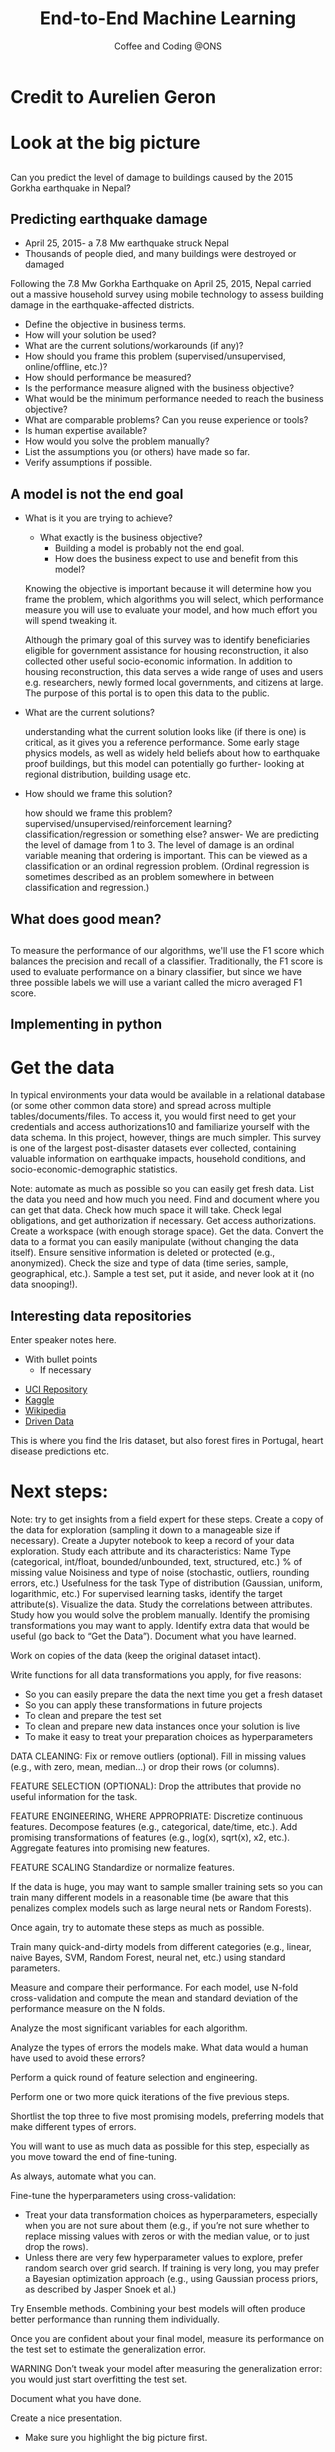 #+STARTUP: hideblocks
#+OPTIONS: num:nil toc:nil author:nil timestamp:nil reveal_history:t
#+REVEAL_THEME: white
#+REVEAL_ROOT: ../../../reveal.js
#+REVEAL_PLUGINS: (highlight notes)
#+REVEAL_TITLE_SLIDE: <h1>%t</h1><h4>%s</h4><p>%e</p>
#+REVEAL_DEFAULT_SLIDE_BACKGROUND: ./dsc_logo.png
#+REVEAL_DEFAULT_SLIDE_BACKGROUND_SIZE: 15%
#+REVEAL_DEFAULT_SLIDE_BACKGROUND_POSITION: left 10px bottom 10px
#+TITLE: End-to-End Machine Learning
#+SUBTITLE: Coffee and Coding @ONS
#+Author: Harriet Sands
#+Email: harriet.sands@ons.gov.uk

* Credit to Aurelien Geron
:PROPERTIES:
:CUSTOM_ID: credit
:END:
#+REVEAL_HTML: <p>This presentation borrows heavily from Chapter 2 of <i>Hands-on Machine Learning with Scikit-Learn, Keras, and TensorFlow</i>/</p>
* Look at the big picture
:PROPERTIES:
:CUSTOM_ID: big_picture
:END:
** 
:PROPERTIES:
:CUSTOM_ID: richters_predictor
:END:
#+REVEAL_HTML: <h3 style="text-transform: capitalize">Richter's Predictor</h3>
#+ATTR_HTML: :style border:none; box-shadow:none; max-width:50%
[[./nepal_earthquake.jpeg]]
#+ATTR_REVEAL: :frag (appear)
Can you predict the level of damage to buildings caused by the 2015 Gorkha earthquake in Nepal?
** Predicting earthquake damage
:PROPERTIES:
:CUSTOM_ID: earthquake
:END:
#+REVEAL_HTML: <iframe width="560" height="315" data-src="https://www.youtube.com/embed/WwIw1-voHKQ?" frameborder="0" allow="accelerometer; autoplay; encrypted-media; gyroscope; picture-in-picture" allowfullscreen></iframe>
- April 25, 2015- a 7.8 Mw earthquake struck Nepal
- Thousands of people died, and many buildings were destroyed or damaged
#+BEGIN_NOTES
Following the 7.8 Mw Gorkha Earthquake on April 25, 2015, Nepal carried out a
massive household survey using mobile technology to assess building damage in
the earthquake-affected districts.


#+END_NOTES
#+BEGIN_NOTES
- Define the objective in business terms.
- How will your solution be used?
- What are the current solutions/workarounds (if any)?
- How should you frame this problem (supervised/unsupervised, online/offline,
  etc.)?
- How should performance be measured?
- Is the performance measure aligned with the business objective?
- What would be the minimum performance needed to reach the business objective?
- What are comparable problems? Can you reuse experience or tools?
- Is human expertise available?
- How would you solve the problem manually?
- List the assumptions you (or others) have made so far.
- Verify assumptions if possible.
#+END_NOTES

** A model is not the end goal
:PROPERTIES:
:CUSTOM_ID: think_outside_the_model
:END:
#+ATTR_REVEAL: :frag (appear)
- What is it you are trying to achieve?
  #+BEGIN_NOTES
  - What exactly is the business objective?
    - Building a model is probably not the end goal.
    - How does the business expect to use and benefit from this model?
  Knowing the objective is important because it
  will determine how you frame the problem, which algorithms you will select,
  which performance measure you will use to evaluate your model, and how much
  effort you will spend tweaking it.

  Although the primary goal of this survey was
to identify beneficiaries eligible for government assistance for housing
reconstruction, it also collected other useful socio-economic information. In
addition to housing reconstruction, this data serves a wide range of uses and
users e.g. researchers, newly formed local governments, and citizens at large.
The purpose of this portal is to open this data to the public.
  
  #+END_NOTES
- What are the current solutions?
  #+BEGIN_NOTES
  understanding what the current solution looks like (if there is one) is
  critical, as it gives you a reference performance.
  Some early stage physics models, as well as widely held beliefs about how to
  earthquake proof buildings, but this model can potentially go further- looking
  at regional distribution, building usage etc.
   #+END_NOTES
- How should we frame this solution?
  #+BEGIN_NOTES
  how should we frame this problem? supervised/unsupervised/reinforcement
  learning? classification/regression or something else?
  answer- We are predicting the level of damage from 1 to 3. The level of damage is an
  ordinal variable meaning that ordering is important. This can be viewed as a
  classification or an ordinal regression problem. (Ordinal regression is
  sometimes described as an problem somewhere in between classification and
  regression.)
   #+END_NOTES
** What does good mean?
:PROPERTIES:
:CUSTOM_ID: good
:END:
\begin{equation}
F_{micro}=\frac{2\cdot P_{micro}\cdot R_{micro}}{P_{micro}+R_{micro}}
\end{equation}
** 
:PROPERTIES:
:CUSTOM_ID: good_explained
:END:

\begin{equation}
\scriptsize \textsf{where}\\
\scriptsize P_{micro}=\frac{\sum_{k=1}^{3}TP_{k}}{\sum_{k=1}^{3}(TP_{k}+FP_{k})},\; R_{micro}=\frac{\sum_{k=1}^{3}TP_{k}}{\sum_{k=1}^{3}(TP_{k}+FN_{k})}
\end{equation}
\begin{equation}
\scriptsize \textsf{and }TP\textsf{ is True Positive, }FP\textsf{ is False Positive, }\\
\scriptsize FN\textsf{ is False Negative, and }k\textsf{ represents each class in 1,2,3 }\
\end{equation}
# #+REVEAL_HTML: <p>$$\textnormal{and}$$ $$TP$$ is True Positive,$$FP$$ is False Positive,$$FN$$ is False Negative,and $$k$$ represents each class in 1,2,3</p>
 #+BEGIN_NOTES
 To measure the performance of our algorithms, we'll use the F1 score which
 balances the precision and recall of a classifier. Traditionally, the F1 score
 is used to evaluate performance on a binary classifier, but since we have three
 possible labels we will use a variant called the micro averaged F1 score.
 #+END_NOTES
** Implementing in python
:PROPERTIES:
:CUSTOM_ID: good_in_python
:END:
#+REVEAL_HTML: <p>This is really easy with <code style="color:#b74d4d; background:whitesmoke">sklearn.metrics.f1_score</code> with the keyword argument <code style="color:#b74d4d; background:whitesmoke">average='micro'</code></p>
* Get the data
:PROPERTIES:
:CUSTOM_ID: get_the_data
:END:
#+BEGIN_NOTES
In typical environments your data would be available in a relational database
(or some other common data store) and spread across multiple
tables/documents/files. To access it, you would first need to get your
credentials and access authorizations10 and familiarize yourself with the data
schema. In this project, however, things are much simpler.
This survey is one of the largest post-disaster datasets ever collected,
containing valuable information on earthquake impacts, household conditions, and
socio-economic-demographic statistics.

#+END_NOTES
#+BEGIN_NOTES
Note: automate as much as possible so you can easily get fresh data.
List the data you need and how much you need.
Find and document where you can get that data.
Check how much space it will take.
Check legal obligations, and get authorization if necessary.
Get access authorizations.
Create a workspace (with enough storage space).
Get the data.
Convert the data to a format you can easily manipulate (without changing the data itself).
Ensure sensitive information is deleted or protected (e.g., anonymized).
Check the size and type of data (time series, sample, geographical, etc.).
Sample a test set, put it aside, and never look at it (no data snooping!).
#+END_NOTES
** Interesting data repositories
:PROPERTIES:
:CUSTOM_ID: data_repos
:END:
#+BEGIN_NOTES
  Enter speaker notes here.
  - With bullet points
    - If necessary
#+END_NOTES
#+ATTR_ORG: :width 150 border:none box-shadow:none
[[./iris.jpg]]
[[./forest_fires_portugal.jpg]]
[[./heart_disease.jpg]]
- [[https://archive.ics.uci.edu/ml/index.php][UCI Repository]]
- [[https://www.kaggle.com/datasets][Kaggle]]
- [[https://en.wikipedia.org/wiki/List_of_datasets_for_machine-learning_research][Wikipedia]]
- [[https://www.drivendata.org/][Driven Data]] 
#+BEGIN_NOTES
This is where you find the Iris dataset, but also forest fires in Portugal,
heart disease predictions etc.
#+END_NOTES
* Next steps:
:PROPERTIES:
:CUSTOM_ID: next_steps
:END:

#+REVEAL_HTML:<ul><li>Discovery and visualisation</li><li>Prepare your data for ML</li><li>Select a model</li><li>Fine-tune your model</li><li>Present your solution</li><li>Launch, monitor and maintain your system</li></ul>
#+BEGIN_NOTES
Note: try to get insights from a field expert for these steps.
Create a copy of the data for exploration (sampling it down to a manageable size if necessary).
Create a Jupyter notebook to keep a record of your data exploration.
Study each attribute and its characteristics:
Name
Type (categorical, int/float, bounded/unbounded, text, structured, etc.)
% of missing value
Noisiness and type of noise (stochastic, outliers, rounding errors, etc.)
Usefulness for the task
Type of distribution (Gaussian, uniform, logarithmic, etc.)
For supervised learning tasks, identify the target attribute(s).
Visualize the data.
Study the correlations between attributes.
Study how you would solve the problem manually.
Identify the promising transformations you may want to apply.
Identify extra data that would be useful (go back to “Get the Data”).
Document what you have learned.
#+END_NOTES
#+BEGIN_NOTES

Work on copies of the data (keep the original dataset intact).

Write functions for all data transformations you apply, for five reasons:

- So you can easily prepare the data the next time you get a fresh dataset
- So you can apply these transformations in future projects
- To clean and prepare the test set
- To clean and prepare new data instances once your solution is live
- To make it easy to treat your preparation choices as hyperparameters

DATA CLEANING:
Fix or remove outliers (optional).
Fill in missing values (e.g., with zero, mean, median…) or drop their rows (or columns).

FEATURE SELECTION (OPTIONAL):
Drop the attributes that provide no useful information for the task.

FEATURE ENGINEERING, WHERE APPROPRIATE:
Discretize continuous features.
Decompose features (e.g., categorical, date/time, etc.).
Add promising transformations of features (e.g., log(x), sqrt(x), x2, etc.).
Aggregate features into promising new features.

FEATURE SCALING
Standardize or normalize features.
#+END_NOTES
#+BEGIN_NOTES

If the data is huge, you may want to sample smaller training sets so you can
train many different models in a reasonable time (be aware that this penalizes
complex models such as large neural nets or Random Forests).

Once again, try to automate these steps as much as possible.

Train many quick-and-dirty models from different categories (e.g., linear, naive Bayes, SVM, Random Forest, neural net, etc.) using standard parameters.

Measure and compare their performance.
For each model, use N-fold cross-validation and compute the mean and standard deviation of the performance measure on the N folds.

Analyze the most significant variables for each algorithm.

Analyze the types of errors the models make.
What data would a human have used to avoid these errors?

Perform a quick round of feature selection and engineering.

Perform one or two more quick iterations of the five previous steps.

Shortlist the top three to five most promising models, preferring models that
make different types of errors.
#+END_NOTES
#+BEGIN_NOTES

You will want to use as much data as possible for this step, especially as you
move toward the end of fine-tuning.

As always, automate what you can.

Fine-tune the hyperparameters using cross-validation:
- Treat your data transformation choices as hyperparameters, especially when you
  are not sure about them (e.g., if you’re not sure whether to replace missing
  values with zeros or with the median value, or to just drop the rows).
- Unless there are very few hyperparameter values to explore, prefer random
  search over grid search. If training is very long, you may prefer a Bayesian
  optimization approach (e.g., using Gaussian process priors, as described by
  Jasper Snoek et al.)

Try Ensemble methods. Combining your best models will often produce better
performance than running them individually.


Once you are confident about your final model, measure its performance on the
test set to estimate the generalization error.


WARNING
Don’t tweak your model after measuring the generalization error: you would just
start overfitting the test set.
#+END_NOTES
#+BEGIN_NOTES
Document what you have done.

Create a nice presentation.
- Make sure you highlight the big picture first.

Explain why your solution achieves the business objective.

Don’t forget to present interesting points you noticed along the way.
- Describe what worked and what did not.
  - List your assumptions and your system’s limitations.

Ensure your key findings are communicated through beautiful visualizations or
easy-to-remember statements (e.g., “the median income is the number-one
predictor of housing prices”).

#+END_NOTES
